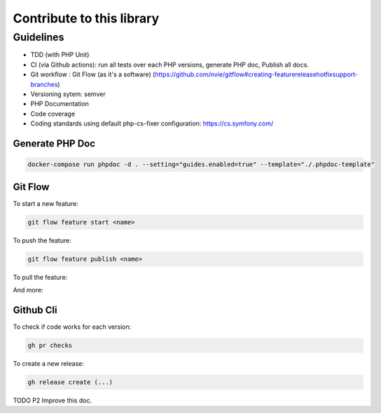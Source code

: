 Contribute to this library
==========================

Guidelines
~~~~~~~~~~

-  TDD (with PHP Unit)
-  CI (via Github actions): run all tests over each PHP versions,
   generate PHP doc, Publish all docs.
-  Git workflow : Git Flow (as it's a software)
   (https://github.com/nvie/gitflow#creating-featurereleasehotfixsupport-branches)
-  Versioning sytem: semver
-  PHP Documentation
-  Code coverage
-  Coding standards using default php-cs-fixer configuration:
   https://cs.symfony.com/

Generate PHP Doc
----------------

.. code-block:: sh

   docker-compose run phpdoc -d . --setting="guides.enabled=true" --template="./.phpdoc-template"

Git Flow
--------

To start a new feature:

.. code-block:: sh

   git flow feature start <name>

To push the feature:

.. code-block:: sh

   git flow feature publish <name>

To pull the feature:

.. code-block:: sh
   git flow feature pull setup

And more:

.. code-block:: sh
   usage: git flow feature [list] [-v]
       git flow feature start [-F] <name> [<base>]
       git flow feature finish [-rFk] <name|nameprefix>
       git flow feature publish <name>
       git flow feature track <name>
       git flow feature diff [<name|nameprefix>]
       git flow feature rebase [-i] [<name|nameprefix>]
       git flow feature checkout [<name|nameprefix>]
       git flow feature pull <remote> [<name>]

Github Cli
----------

To check if code works for each version:

.. code-block:: bash

   gh pr checks

To create a new release:

.. code-block:: bash

   gh release create (...)


TODO P2 Improve this doc.